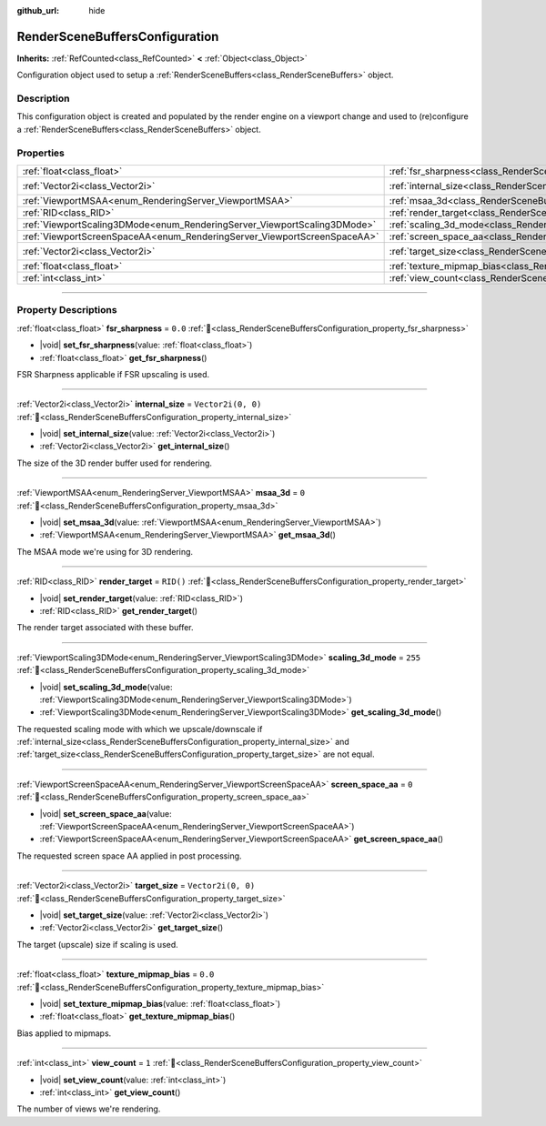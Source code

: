 :github_url: hide

.. DO NOT EDIT THIS FILE!!!
.. Generated automatically from Redot engine sources.
.. Generator: https://github.com/Redot-Engine/redot-engine/tree/master/doc/tools/make_rst.py.
.. XML source: https://github.com/Redot-Engine/redot-engine/tree/master/doc/classes/RenderSceneBuffersConfiguration.xml.

.. _class_RenderSceneBuffersConfiguration:

RenderSceneBuffersConfiguration
===============================

**Inherits:** :ref:`RefCounted<class_RefCounted>` **<** :ref:`Object<class_Object>`

Configuration object used to setup a :ref:`RenderSceneBuffers<class_RenderSceneBuffers>` object.

.. rst-class:: classref-introduction-group

Description
-----------

This configuration object is created and populated by the render engine on a viewport change and used to (re)configure a :ref:`RenderSceneBuffers<class_RenderSceneBuffers>` object.

.. rst-class:: classref-reftable-group

Properties
----------

.. table::
   :widths: auto

   +--------------------------------------------------------------------------+------------------------------------------------------------------------------------------------+--------------------+
   | :ref:`float<class_float>`                                                | :ref:`fsr_sharpness<class_RenderSceneBuffersConfiguration_property_fsr_sharpness>`             | ``0.0``            |
   +--------------------------------------------------------------------------+------------------------------------------------------------------------------------------------+--------------------+
   | :ref:`Vector2i<class_Vector2i>`                                          | :ref:`internal_size<class_RenderSceneBuffersConfiguration_property_internal_size>`             | ``Vector2i(0, 0)`` |
   +--------------------------------------------------------------------------+------------------------------------------------------------------------------------------------+--------------------+
   | :ref:`ViewportMSAA<enum_RenderingServer_ViewportMSAA>`                   | :ref:`msaa_3d<class_RenderSceneBuffersConfiguration_property_msaa_3d>`                         | ``0``              |
   +--------------------------------------------------------------------------+------------------------------------------------------------------------------------------------+--------------------+
   | :ref:`RID<class_RID>`                                                    | :ref:`render_target<class_RenderSceneBuffersConfiguration_property_render_target>`             | ``RID()``          |
   +--------------------------------------------------------------------------+------------------------------------------------------------------------------------------------+--------------------+
   | :ref:`ViewportScaling3DMode<enum_RenderingServer_ViewportScaling3DMode>` | :ref:`scaling_3d_mode<class_RenderSceneBuffersConfiguration_property_scaling_3d_mode>`         | ``255``            |
   +--------------------------------------------------------------------------+------------------------------------------------------------------------------------------------+--------------------+
   | :ref:`ViewportScreenSpaceAA<enum_RenderingServer_ViewportScreenSpaceAA>` | :ref:`screen_space_aa<class_RenderSceneBuffersConfiguration_property_screen_space_aa>`         | ``0``              |
   +--------------------------------------------------------------------------+------------------------------------------------------------------------------------------------+--------------------+
   | :ref:`Vector2i<class_Vector2i>`                                          | :ref:`target_size<class_RenderSceneBuffersConfiguration_property_target_size>`                 | ``Vector2i(0, 0)`` |
   +--------------------------------------------------------------------------+------------------------------------------------------------------------------------------------+--------------------+
   | :ref:`float<class_float>`                                                | :ref:`texture_mipmap_bias<class_RenderSceneBuffersConfiguration_property_texture_mipmap_bias>` | ``0.0``            |
   +--------------------------------------------------------------------------+------------------------------------------------------------------------------------------------+--------------------+
   | :ref:`int<class_int>`                                                    | :ref:`view_count<class_RenderSceneBuffersConfiguration_property_view_count>`                   | ``1``              |
   +--------------------------------------------------------------------------+------------------------------------------------------------------------------------------------+--------------------+

.. rst-class:: classref-section-separator

----

.. rst-class:: classref-descriptions-group

Property Descriptions
---------------------

.. _class_RenderSceneBuffersConfiguration_property_fsr_sharpness:

.. rst-class:: classref-property

:ref:`float<class_float>` **fsr_sharpness** = ``0.0`` :ref:`🔗<class_RenderSceneBuffersConfiguration_property_fsr_sharpness>`

.. rst-class:: classref-property-setget

- |void| **set_fsr_sharpness**\ (\ value\: :ref:`float<class_float>`\ )
- :ref:`float<class_float>` **get_fsr_sharpness**\ (\ )

FSR Sharpness applicable if FSR upscaling is used.

.. rst-class:: classref-item-separator

----

.. _class_RenderSceneBuffersConfiguration_property_internal_size:

.. rst-class:: classref-property

:ref:`Vector2i<class_Vector2i>` **internal_size** = ``Vector2i(0, 0)`` :ref:`🔗<class_RenderSceneBuffersConfiguration_property_internal_size>`

.. rst-class:: classref-property-setget

- |void| **set_internal_size**\ (\ value\: :ref:`Vector2i<class_Vector2i>`\ )
- :ref:`Vector2i<class_Vector2i>` **get_internal_size**\ (\ )

The size of the 3D render buffer used for rendering.

.. rst-class:: classref-item-separator

----

.. _class_RenderSceneBuffersConfiguration_property_msaa_3d:

.. rst-class:: classref-property

:ref:`ViewportMSAA<enum_RenderingServer_ViewportMSAA>` **msaa_3d** = ``0`` :ref:`🔗<class_RenderSceneBuffersConfiguration_property_msaa_3d>`

.. rst-class:: classref-property-setget

- |void| **set_msaa_3d**\ (\ value\: :ref:`ViewportMSAA<enum_RenderingServer_ViewportMSAA>`\ )
- :ref:`ViewportMSAA<enum_RenderingServer_ViewportMSAA>` **get_msaa_3d**\ (\ )

The MSAA mode we're using for 3D rendering.

.. rst-class:: classref-item-separator

----

.. _class_RenderSceneBuffersConfiguration_property_render_target:

.. rst-class:: classref-property

:ref:`RID<class_RID>` **render_target** = ``RID()`` :ref:`🔗<class_RenderSceneBuffersConfiguration_property_render_target>`

.. rst-class:: classref-property-setget

- |void| **set_render_target**\ (\ value\: :ref:`RID<class_RID>`\ )
- :ref:`RID<class_RID>` **get_render_target**\ (\ )

The render target associated with these buffer.

.. rst-class:: classref-item-separator

----

.. _class_RenderSceneBuffersConfiguration_property_scaling_3d_mode:

.. rst-class:: classref-property

:ref:`ViewportScaling3DMode<enum_RenderingServer_ViewportScaling3DMode>` **scaling_3d_mode** = ``255`` :ref:`🔗<class_RenderSceneBuffersConfiguration_property_scaling_3d_mode>`

.. rst-class:: classref-property-setget

- |void| **set_scaling_3d_mode**\ (\ value\: :ref:`ViewportScaling3DMode<enum_RenderingServer_ViewportScaling3DMode>`\ )
- :ref:`ViewportScaling3DMode<enum_RenderingServer_ViewportScaling3DMode>` **get_scaling_3d_mode**\ (\ )

The requested scaling mode with which we upscale/downscale if :ref:`internal_size<class_RenderSceneBuffersConfiguration_property_internal_size>` and :ref:`target_size<class_RenderSceneBuffersConfiguration_property_target_size>` are not equal.

.. rst-class:: classref-item-separator

----

.. _class_RenderSceneBuffersConfiguration_property_screen_space_aa:

.. rst-class:: classref-property

:ref:`ViewportScreenSpaceAA<enum_RenderingServer_ViewportScreenSpaceAA>` **screen_space_aa** = ``0`` :ref:`🔗<class_RenderSceneBuffersConfiguration_property_screen_space_aa>`

.. rst-class:: classref-property-setget

- |void| **set_screen_space_aa**\ (\ value\: :ref:`ViewportScreenSpaceAA<enum_RenderingServer_ViewportScreenSpaceAA>`\ )
- :ref:`ViewportScreenSpaceAA<enum_RenderingServer_ViewportScreenSpaceAA>` **get_screen_space_aa**\ (\ )

The requested screen space AA applied in post processing.

.. rst-class:: classref-item-separator

----

.. _class_RenderSceneBuffersConfiguration_property_target_size:

.. rst-class:: classref-property

:ref:`Vector2i<class_Vector2i>` **target_size** = ``Vector2i(0, 0)`` :ref:`🔗<class_RenderSceneBuffersConfiguration_property_target_size>`

.. rst-class:: classref-property-setget

- |void| **set_target_size**\ (\ value\: :ref:`Vector2i<class_Vector2i>`\ )
- :ref:`Vector2i<class_Vector2i>` **get_target_size**\ (\ )

The target (upscale) size if scaling is used.

.. rst-class:: classref-item-separator

----

.. _class_RenderSceneBuffersConfiguration_property_texture_mipmap_bias:

.. rst-class:: classref-property

:ref:`float<class_float>` **texture_mipmap_bias** = ``0.0`` :ref:`🔗<class_RenderSceneBuffersConfiguration_property_texture_mipmap_bias>`

.. rst-class:: classref-property-setget

- |void| **set_texture_mipmap_bias**\ (\ value\: :ref:`float<class_float>`\ )
- :ref:`float<class_float>` **get_texture_mipmap_bias**\ (\ )

Bias applied to mipmaps.

.. rst-class:: classref-item-separator

----

.. _class_RenderSceneBuffersConfiguration_property_view_count:

.. rst-class:: classref-property

:ref:`int<class_int>` **view_count** = ``1`` :ref:`🔗<class_RenderSceneBuffersConfiguration_property_view_count>`

.. rst-class:: classref-property-setget

- |void| **set_view_count**\ (\ value\: :ref:`int<class_int>`\ )
- :ref:`int<class_int>` **get_view_count**\ (\ )

The number of views we're rendering.

.. |virtual| replace:: :abbr:`virtual (This method should typically be overridden by the user to have any effect.)`
.. |const| replace:: :abbr:`const (This method has no side effects. It doesn't modify any of the instance's member variables.)`
.. |vararg| replace:: :abbr:`vararg (This method accepts any number of arguments after the ones described here.)`
.. |constructor| replace:: :abbr:`constructor (This method is used to construct a type.)`
.. |static| replace:: :abbr:`static (This method doesn't need an instance to be called, so it can be called directly using the class name.)`
.. |operator| replace:: :abbr:`operator (This method describes a valid operator to use with this type as left-hand operand.)`
.. |bitfield| replace:: :abbr:`BitField (This value is an integer composed as a bitmask of the following flags.)`
.. |void| replace:: :abbr:`void (No return value.)`
